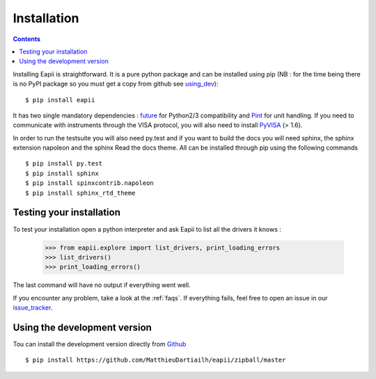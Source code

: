 .. _installation:

============
Installation
============

.. contents::

Installing Eapii is straightforward. It is a pure python package and can be
installed using pip (NB : for the time being there is no PyPI package so you
must get a copy from github see using_dev_)::

$ pip install eapii

It has two single mandatory dependencies : `future`_ for Python2/3
compatibility and `Pint`_ for unit handling. If you need to communicate with
instruments through the VISA protocol, you will also need to install `PyVISA`_
(> 1.6).

In order to run the testsuite you will also need py.test and if you want to
build the docs you will need sphinx, the sphinx extension napoleon and the
sphinx Read the docs theme. All can be installed through pip using the
following commands ::

    $ pip install py.test
    $ pip install sphinx
    $ pip install spinxcontrib.napoleon
    $ pip install sphinx_rtd_theme

.. _future: http://python-future.org/
.. _Pint: http://pint.readthedocs.org/en
.. _PyVISA: http://pyvisa.readthedocs.org/en/1.6/index.html)


Testing your installation
-------------------------

To test your installation open a python interpreter and ask Eapii to list all
the drivers it knows :

    >>> from eapii.explore import list_drivers, print_loading_errors
    >>> list_drivers()
    >>> print_loading_errors()

The last command will have no output if everything went well.

If you encounter any problem, take a look at the :ref:`faqs`. If everything
fails, feel free to open an issue in our `issue_tracker`_.

.. _issue_tracker: http://github.com/MatthieuDartiailh/eapii/issues

.. _using_dev:

Using the development version
-----------------------------

Tou can install the development version directly from `Github`_ ::

    $ pip install https://github.com/MatthieuDartiailh/eapii/zipball/master

.. _Github: http://github.com
